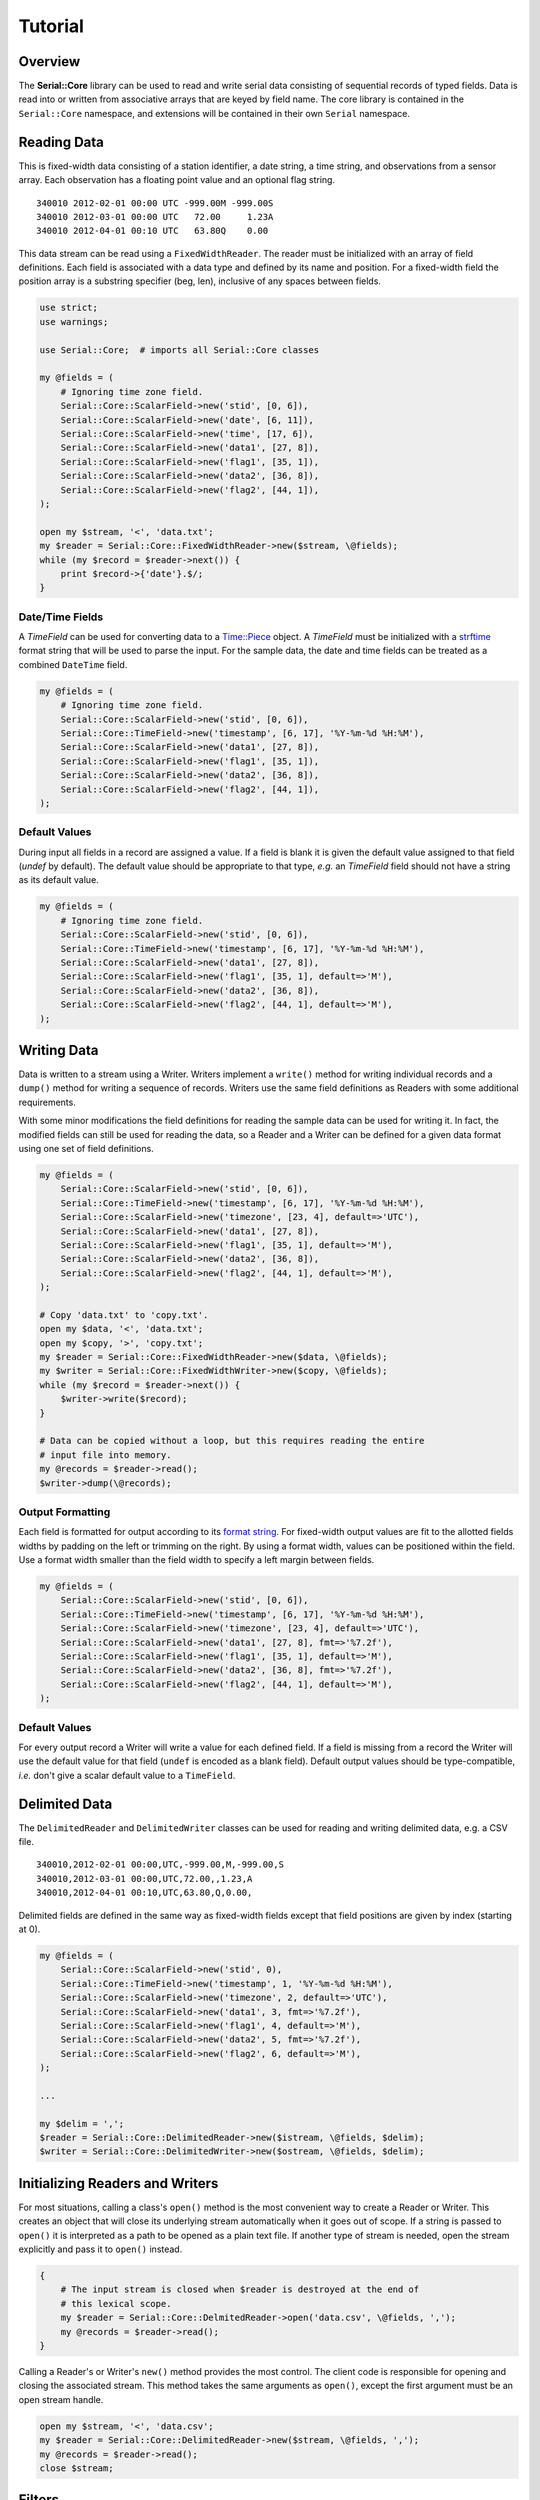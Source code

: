 ########
Tutorial
########

Overview
========

The **Serial::Core** library can be used to read and write serial data
consisting of sequential records of typed fields. Data is read into or written
from associative arrays that are keyed by field name. The core library is 
contained in the ``Serial::Core`` namespace, and extensions will be contained 
in their own ``Serial`` namespace.


Reading Data
============

This is fixed-width data consisting of a station identifier, a date string, a
time string, and observations from a sensor array. Each observation has a
floating point value and an optional flag string.

::

    340010 2012-02-01 00:00 UTC -999.00M -999.00S
    340010 2012-03-01 00:00 UTC   72.00     1.23A
    340010 2012-04-01 00:10 UTC   63.80Q    0.00

This data stream can be read using a ``FixedWidthReader``. The reader must be
initialized with an array of field definitions. Each field is associated with
a data type and defined by its name and position. For a fixed-width field the
position array is a substring specifier (beg, len), inclusive of any spaces 
between fields.

..  code-block:: perl

    use strict;
    use warnings;
    
    use Serial::Core;  # imports all Serial::Core classes
    
    my @fields = (
        # Ignoring time zone field. 
        Serial::Core::ScalarField->new('stid', [0, 6]),
        Serial::Core::ScalarField->new('date', [6, 11]),
        Serial::Core::ScalarField->new('time', [17, 6]),
        Serial::Core::ScalarField->new('data1', [27, 8]),
        Serial::Core::ScalarField->new('flag1', [35, 1]),
        Serial::Core::ScalarField->new('data2', [36, 8]),
        Serial::Core::ScalarField->new('flag2', [44, 1]),
    );

    open my $stream, '<', 'data.txt';
    my $reader = Serial::Core::FixedWidthReader->new($stream, \@fields);
    while (my $record = $reader->next()) {
        print $record->{'date'}.$/;  
    }

Date/Time Fields
----------------
..  _Time::Piece: http://perldoc.perl.org/Time/Piece.html
..  _strftime: http://linux.die.net/man/3/strftime

A *TimeField* can be used for converting data to a `Time::Piece`_ object. 
A `TimeField` must be initialized with a `strftime`_ format string that will be
used to parse the input. For the sample data, the date and time fields can be
treated as a combined ``DateTime`` field. 

..  code-block:: perl

    my @fields = (
        # Ignoring time zone field. 
        Serial::Core::ScalarField->new('stid', [0, 6]),
        Serial::Core::TimeField->new('timestamp', [6, 17], '%Y-%m-%d %H:%M'),
        Serial::Core::ScalarField->new('data1', [27, 8]),
        Serial::Core::ScalarField->new('flag1', [35, 1]),
        Serial::Core::ScalarField->new('data2', [36, 8]),
        Serial::Core::ScalarField->new('flag2', [44, 1]),
    );

Default Values
--------------

During input all fields in a record are assigned a value. If a field is blank
it is given the default value assigned to that field (`undef` by default). The 
default value should be appropriate to that type, *e.g.* an `TimeField` field 
should not have a string as its default value.

..  code-block:: perl

    my @fields = (
        # Ignoring time zone field. 
        Serial::Core::ScalarField->new('stid', [0, 6]),
        Serial::Core::TimeField->new('timestamp', [6, 17], '%Y-%m-%d %H:%M'),
        Serial::Core::ScalarField->new('data1', [27, 8]),
        Serial::Core::ScalarField->new('flag1', [35, 1], default=>'M'),
        Serial::Core::ScalarField->new('data2', [36, 8]),
        Serial::Core::ScalarField->new('flag2', [44, 1], default=>'M'),
    );


Writing Data
============

Data is written to a stream using a Writer. Writers implement a ``write()`` 
method for writing individual records and a ``dump()`` method for writing a 
sequence of records. Writers use the same field definitions as Readers with
some additional requirements.

With some minor modifications the field definitions for reading the sample data
can be used for writing it. In fact, the modified fields can still be used for
reading the data, so a Reader and a Writer can be defined for a given data
format using one set of field definitions.

..  code-block:: perl

    my @fields = (
        Serial::Core::ScalarField->new('stid', [0, 6]),
        Serial::Core::TimeField->new('timestamp', [6, 17], '%Y-%m-%d %H:%M'),
        Serial::Core::ScalarField->new('timezone', [23, 4], default=>'UTC'),
        Serial::Core::ScalarField->new('data1', [27, 8]),
        Serial::Core::ScalarField->new('flag1', [35, 1], default=>'M'),
        Serial::Core::ScalarField->new('data2', [36, 8]),
        Serial::Core::ScalarField->new('flag2', [44, 1], default=>'M'),
    );

    # Copy 'data.txt' to 'copy.txt'.
    open my $data, '<', 'data.txt';
    open my $copy, '>', 'copy.txt';
    my $reader = Serial::Core::FixedWidthReader->new($data, \@fields);
    my $writer = Serial::Core::FixedWidthWriter->new($copy, \@fields);
    while (my $record = $reader->next()) {
        $writer->write($record);  
    }
    
    # Data can be copied without a loop, but this requires reading the entire 
    # input file into memory.
    my @records = $reader->read();
    $writer->dump(\@records);


Output Formatting
-----------------

..  _format string: http://perldoc.perl.org/functions/sprintf.html

Each field is formatted for output according to its `format string`_. For
fixed-width output values are fit to the allotted fields widths by padding on
the left or trimming on the right. By using a format width, values can be
positioned within the field. Use a format width smaller than the field width to
specify a left margin between fields.

..  code-block:: perl

    my @fields = (
        Serial::Core::ScalarField->new('stid', [0, 6]),
        Serial::Core::TimeField->new('timestamp', [6, 17], '%Y-%m-%d %H:%M'),
        Serial::Core::ScalarField->new('timezone', [23, 4], default=>'UTC'),
        Serial::Core::ScalarField->new('data1', [27, 8], fmt=>'%7.2f'),
        Serial::Core::ScalarField->new('flag1', [35, 1], default=>'M'),
        Serial::Core::ScalarField->new('data2', [36, 8], fmt=>'%7.2f'),
        Serial::Core::ScalarField->new('flag2', [44, 1], default=>'M'),
    );
    
Default Values
--------------
 
For every output record a Writer will write a value for each defined field. If 
a field is missing from a record the Writer will use the default value for that
field (``undef`` is encoded as a blank field). Default output values should be 
type-compatible, *i.e.* don't give a scalar default value to a ``TimeField``.

    

Delimited Data
==============

The ``DelimitedReader`` and ``DelimitedWriter`` classes can be used for reading 
and writing delimited data, e.g. a CSV file.

::

    340010,2012-02-01 00:00,UTC,-999.00,M,-999.00,S
    340010,2012-03-01 00:00,UTC,72.00,,1.23,A
    340010,2012-04-01 00:10,UTC,63.80,Q,0.00,

Delimited fields are defined in the same way as fixed-width fields except that
field positions are given by index (starting at 0). 

..  code-block:: perl

    my @fields = (
        Serial::Core::ScalarField->new('stid', 0),
        Serial::Core::TimeField->new('timestamp', 1, '%Y-%m-%d %H:%M'),
        Serial::Core::ScalarField->new('timezone', 2, default=>'UTC'),
        Serial::Core::ScalarField->new('data1', 3, fmt=>'%7.2f'),
        Serial::Core::ScalarField->new('flag1', 4, default=>'M'),
        Serial::Core::ScalarField->new('data2', 5, fmt=>'%7.2f'),
        Serial::Core::ScalarField->new('flag2', 6, default=>'M'),
    );

    ...
    
    my $delim = ',';
    $reader = Serial::Core::DelimitedReader->new($istream, \@fields, $delim);
    $writer = Serial::Core::DelimitedWriter->new($ostream, \@fields, $delim);


Initializing Readers and Writers
================================

For most situations, calling a class's ``open()`` method is the most convenient
way to create a Reader or Writer. This creates an object that will close its
underlying stream automatically when it goes out of scope. If a string is 
passed to ``open()`` it is interpreted as a path to be opened as a plain text 
file. If another type of stream is needed, open the stream explicitly and pass 
it to ``open()`` instead.

..  code-block:: perl

    {
        # The input stream is closed when $reader is destroyed at the end of
        # this lexical scope.
        my $reader = Serial::Core::DelmitedReader->open('data.csv', \@fields, ',');
        my @records = $reader->read();
    }

Calling a Reader's or Writer's ``new()`` method provides the most control. The
client code is responsible for opening and closing the associated stream. This
method takes the same arguments as ``open()``, except the first argument must
be an open stream handle.


..  code-block:: perl

    open my $stream, '<', 'data.csv';
    my $reader = Serial::Core::DelimitedReader->new($stream, \@fields, ',');
    my @records = $reader->read();
    close $stream;


Filters
=======

Filters are used to manipulate data records after they have been parsed by a
Reader or before they are written by a Writer. A filter is any function, class
method, or callable object that takes a data record as its only argument and 
returns a data record or ``undef`` to reject the record.

..  code-block:: perl

    my $month_filter = sub {
        $ Filter function to restrict data to records from March.
        my ($record) = @_;
        return $record->{'timestamp'}->mon == 3 ? $record : undef;
    };

    ...

    $reader->filter($month_filter);
    my @records = $reader->read();  // read March records only
    
    ...
    
    $writer->filter($month_filter);
    $writer->dump(\@records);  // write March records only
    

Advanced Filtering
------------------

Any callable object can be a filter, including a class that overloads the 
``&{}`` operator.

..  code-block:: perl

    package MonthFilter;
    
    # Filter class to restrict data to a specific month.
    
    use overload '&{}' => \&_func;  # make MonthFilter object callable

    sub new {
        my $class = shift @_;
        my $self = bless {}, $class;
        my ($self->{_month}) = @_;
        return $self;
    }

    sub _func {
        # Return a closure to use as a callback.
        my $self = shift @_;
        return sub {
            my ($record) = @_;
            return return $record->{'timestamp'}->mon == 3 ? $record : undef;
        };
    }
    ...

    $reader->filter(MonthFilter->new(3));  // read March records only


Modifying Records
-----------------

A filter can return a modified version of its input record or a different
record altogether.

..  code-block:: perl

    my $OFFSET = -360;  # CST
    my $local_time = sub {
        # Convert timestamp from UTC to local time.
        my $record = @_;
        $record->{timestamp} += $self->{$OFFSET}*60;
        return $record;
    };
    ...
    $reader->filter($local_time);  # convert from UTC to CST


Multple Filters
---------------

Filters can be chained and are called in order for each record. If any filter
returns ``undef`` the record is immediately dropped. For the best performance 
filters should be ordered from most exclusive (most likely to return ``undef``) 
to least.

..  code-block:: perl

    $reader->filter(MonthFilter->new(3));
    $reader->filter($local_time);
    $reader->filter();  # clear all filters
    $reader->filter(MonthFilter->new(3), $local_time);  # single call

Predefined Filters
------------------

The library includes some filter classes, such as ``FieldFilter``.

..  code-block:: perl

    # Only accept records where the color field is crimson or cream.
    my @colors = ('crimson', 'cream');
    my $whitelist = Serial::Core::FieldFilter->new('color', \@colors);
    
    # Reject all records where the color field is orange.
    my @colors = ('orange');
    $blacklist = Serial::Core::FieldFilter->new('color', \@colors, blacklist=>true);


Tips and Tricks
===============

Quoted Strings
--------------

The ``ScalarField`` type can read and write quoted values by initializing it 
with the quote character to use.

..  code-block:: perl

    Serial::Core::ScalarField->new('name', 0, quote=>'"');  # double-quoted

Nonstandard Line Endings
------------------------

By default, lines of text are assumed to end with the platform-specific line
ending, i.e. ``$/``. Readers expect that ending on each line of text from their
input stream, and writers append it to each line written to their output
stream.  If a different ending is required use use the ``endl`` option.

..  code-block:: perl

    my $ENDL = "\r\r";  // Windows
    my $writer = Serial::Core::FixedWidthWriter->new($stream, \@fields, endl=>$ENDL);

Header Data
-----------

Header data is outside the scope of this library. Client code is responsible
for reading or writing header data from or to the stream before the first
line is read or written. This is typically done by the ``_init()`` method.

Combined Fields
---------------

Filters can be used to map a single field in the input/output stream to/from
multiple fields in the data record, or *vice versa*.

..  code-block:: perl

    sub timestamp_filter {
        # Combine separate 'date' and 'time' fields into a 'timestamp' field.
        my ($record) = $_;
        my $date = $record->{'date'}->strftime('%Y-%m-%d');
        my $time = $record->{'time'}->strftime('%H-%M-%S');
        $record->{'timestamp'} = "${date}T${time}".
        return $record;
    }
